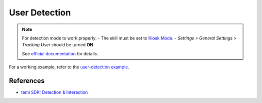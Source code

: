 User Detection
==============

.. note::
  For detection mode to work properly:
  - The skill must be set to `Kiosk Mode <https://github.com/robotemi/sdk/wiki/Kiosk-Mode>`_.
  - *Settings > General Settings > Tracking User* should be turned **ON**.
 
  See `official documentation <https://github.com/robotemi/sdk/wiki/Detection-&-Interaction#integration>`_ for details.

For a working example, refer to the `user-detection example <https://github.com/hapi-robo/temi-guide/tree/master/examples/user-detection>`_.



References
----------
- `temi SDK: Detection & Interaction <https://github.com/robotemi/sdk/wiki/Detection-&-Interaction>`_